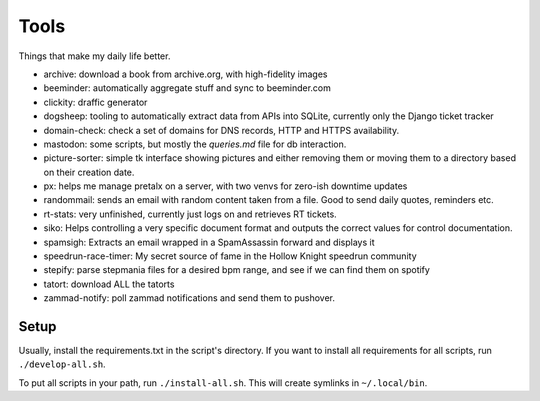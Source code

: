 Tools
-----

Things that make my daily life better.

- archive: download a book from archive.org, with high-fidelity images
- beeminder: automatically aggregate stuff and sync to beeminder.com
- clickity: draffic generator
- dogsheep: tooling to automatically extract data from APIs into SQLite, currently only the Django ticket tracker
- domain-check: check a set of domains for DNS records, HTTP and HTTPS availability.
- mastodon: some scripts, but mostly the `queries.md` file for db interaction.
- picture-sorter: simple tk interface showing pictures and either removing them or moving them to a directory based on their creation date.
- px: helps me manage pretalx on a server, with two venvs for zero-ish downtime updates
- randommail: sends an email with random content taken from a file. Good to send daily quotes, reminders etc.
- rt-stats: very unfinished, currently just logs on and retrieves RT tickets.
- siko: Helps controlling a very specific document format and outputs the correct values for control documentation.
- spamsigh: Extracts an email wrapped in a SpamAssassin forward and displays it
- speedrun-race-timer: My secret source of fame in the Hollow Knight speedrun community
- stepify: parse stepmania files for a desired bpm range, and see if we can find them on spotify
- tatort: download ALL the tatorts
- zammad-notify: poll zammad notifications and send them to pushover.

Setup
=====

Usually, install the requirements.txt in the script's directory. If you want to install
all requirements for all scripts, run ``./develop-all.sh``.

To put all scripts in your path, run ``./install-all.sh``. This will create symlinks in
``~/.local/bin``.
